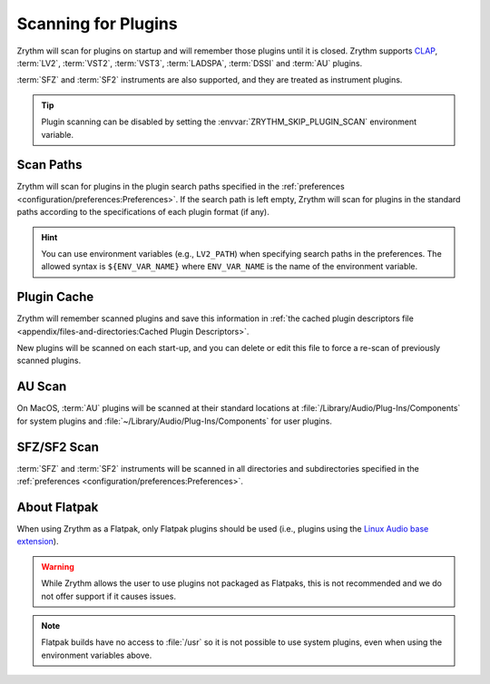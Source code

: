 .. SPDX-FileCopyrightText: © 2020, 2022 Alexandros Theodotou <alex@zrythm.org>
   SPDX-License-Identifier: GFDL-1.3-invariants-or-later
.. This is part of the Zrythm Manual.
   See the file index.rst for copying conditions.

.. _scanning-plugins:

Scanning for Plugins
====================

Zrythm will scan for plugins on startup and will remember those plugins until
it is closed. Zrythm supports `CLAP`_, :term:`LV2`, :term:`VST2`,
:term:`VST3`, :term:`LADSPA`, :term:`DSSI` and :term:`AU` plugins.

:term:`SFZ` and :term:`SF2` instruments are also supported, and they are
treated as instrument plugins.

.. tip:: Plugin scanning can be disabled by setting the
   :envvar:`ZRYTHM_SKIP_PLUGIN_SCAN` environment variable.

Scan Paths
----------

Zrythm will scan for plugins in the plugin search paths specified in the
:ref:`preferences <configuration/preferences:Preferences>`.
If the search path is left empty, Zrythm will scan for plugins in the
standard paths according to the specifications of each plugin format (if any).

.. hint:: You can use environment variables (e.g., ``LV2_PATH``) when
   specifying search paths in the preferences. The allowed syntax is
   ``${ENV_VAR_NAME}`` where ``ENV_VAR_NAME`` is the name of the environment
   variable.

Plugin Cache
------------

Zrythm will remember scanned plugins and save this information in :ref:`the cached plugin descriptors file <appendix/files-and-directories:Cached Plugin Descriptors>`.

New plugins will be scanned on each start-up, and you can delete or edit this
file to force a re-scan of previously scanned plugins.

AU Scan
-------
On MacOS, :term:`AU` plugins will be scanned at their standard locations at
:file:`/Library/Audio/Plug-Ins/Components` for system plugins and
:file:`~/Library/Audio/Plug-Ins/Components` for user plugins.

SFZ/SF2 Scan
------------
:term:`SFZ` and :term:`SF2` instruments will be scanned in all directories
and subdirectories specified in the
:ref:`preferences <configuration/preferences:Preferences>`.

About Flatpak
-------------

When using Zrythm as a Flatpak, only Flatpak plugins should be used (i.e.,
plugins using the `Linux Audio base extension`_).

.. warning:: While Zrythm allows the user to use plugins not
   packaged as Flatpaks,
   this is not recommended and we do not offer support if it
   causes issues.

.. note:: Flatpak builds have no access to :file:`/usr`
   so it is not possible to use system plugins, even when
   using the environment variables above.

.. _CLAP: https://cleveraudio.org/
.. _Linux Audio base extension: https://github.com/flathub/org.freedesktop.LinuxAudio.BaseExtension

